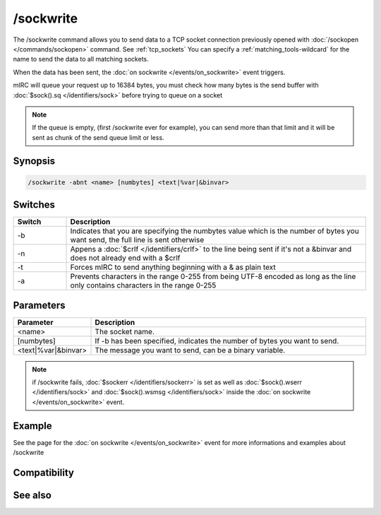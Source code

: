 /sockwrite
==========

The /sockwrite command allows you to send data to a TCP socket connection previously opened with :doc:`/sockopen </commands/sockopen>` command. See :ref:`tcp_sockets` 
You can specify a :ref:`matching_tools-wildcard` for the name to send the data to all matching sockets. 

When the data has been sent, the :doc:`on sockwrite </events/on_sockwrite>` event triggers.

mIRC will queue your request up to 16384 bytes, you must check how many bytes is the send buffer with :doc:`$sock().sq </identifiers/sock>` before trying to queue on a socket

.. note:: If the queue is empty, (first /sockwrite ever for example), you can send more than that limit and it will be sent as chunk of the send queue limit or less.

Synopsis
--------

.. code:: text

    /sockwrite -abnt <name> [numbytes] <text|%var|&binvar>

Switches
--------

.. list-table::
    :widths: 15 85
    :header-rows: 1

    * - Switch
      - Description
    * - -b
      - Indicates that you are specifying the numbytes value which is the number of bytes you want send, the full line is sent otherwise
    * - -n
      - Appens a :doc:`$crlf </identifiers/crlf>` to the line being sent if it's not a &binvar and does not already end with a $crlf
    * - -t
      - Forces mIRC to send anything beginning with a & as plain text
    * - -a
      - Prevents characters in the range 0-255 from being UTF-8 encoded as long as the line only contains characters in the range 0-255

Parameters
----------

.. list-table::
    :widths: 15 85
    :header-rows: 1

    * - Parameter
      - Description
    * - <name>
      - The socket name.
    * - [numbytes]
      - If -b has been specified, indicates the number of bytes you want to send.
    * - <text|%var|&binvar>
      - The message you want to send, can be a binary variable.

.. note:: if /sockwrite fails, :doc:`$sockerr </identifiers/sockerr>` is set as well as :doc:`$sock().wserr </identifiers/sock>` and :doc:`$sock().wsmsg </identifiers/sock>` inside the :doc:`on sockwrite </events/on_sockwrite>` event.

Example
-------

See the page for the :doc:`on sockwrite </events/on_sockwrite>` event for more informations and examples about /sockwrite

Compatibility
-------------

.. compatibility:: 5.3

See also
--------

.. hlist::
    :columns: 4

    * :doc:`/sockopen </commands/sockopen>`
    * :doc:`/sockread </commands/sockread>`
    * :doc:`/sockmark </commands/sockmark>`
    * :doc:`on sockwrite </events/on_sockwrite>`
    * :doc:`on sockread </events/on_sockread>`
    * :doc:`$sockerr </identifiers/sockerr>`
    * :doc:`$sock </identifiers/sock>`

